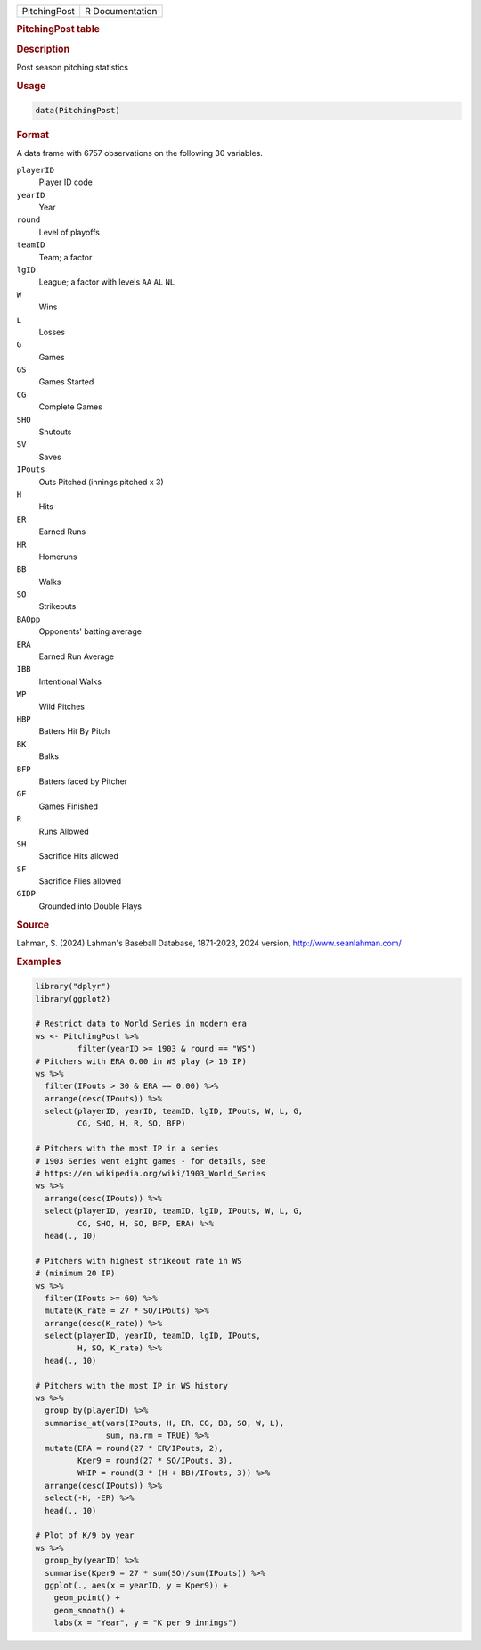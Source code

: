 .. container::

   .. container::

      ============ ===============
      PitchingPost R Documentation
      ============ ===============

      .. rubric:: PitchingPost table
         :name: pitchingpost-table

      .. rubric:: Description
         :name: description

      Post season pitching statistics

      .. rubric:: Usage
         :name: usage

      .. code:: R

         data(PitchingPost)

      .. rubric:: Format
         :name: format

      A data frame with 6757 observations on the following 30 variables.

      ``playerID``
         Player ID code

      ``yearID``
         Year

      ``round``
         Level of playoffs

      ``teamID``
         Team; a factor

      ``lgID``
         League; a factor with levels ``AA`` ``AL`` ``NL``

      ``W``
         Wins

      ``L``
         Losses

      ``G``
         Games

      ``GS``
         Games Started

      ``CG``
         Complete Games

      ``SHO``
         Shutouts

      ``SV``
         Saves

      ``IPouts``
         Outs Pitched (innings pitched x 3)

      ``H``
         Hits

      ``ER``
         Earned Runs

      ``HR``
         Homeruns

      ``BB``
         Walks

      ``SO``
         Strikeouts

      ``BAOpp``
         Opponents' batting average

      ``ERA``
         Earned Run Average

      ``IBB``
         Intentional Walks

      ``WP``
         Wild Pitches

      ``HBP``
         Batters Hit By Pitch

      ``BK``
         Balks

      ``BFP``
         Batters faced by Pitcher

      ``GF``
         Games Finished

      ``R``
         Runs Allowed

      ``SH``
         Sacrifice Hits allowed

      ``SF``
         Sacrifice Flies allowed

      ``GIDP``
         Grounded into Double Plays

      .. rubric:: Source
         :name: source

      Lahman, S. (2024) Lahman's Baseball Database, 1871-2023, 2024
      version, http://www.seanlahman.com/

      .. rubric:: Examples
         :name: examples

      .. code:: R

         library("dplyr")
         library(ggplot2)

         # Restrict data to World Series in modern era
         ws <- PitchingPost %>%
                  filter(yearID >= 1903 & round == "WS")
         # Pitchers with ERA 0.00 in WS play (> 10 IP)
         ws %>%
           filter(IPouts > 30 & ERA == 0.00) %>%
           arrange(desc(IPouts)) %>%
           select(playerID, yearID, teamID, lgID, IPouts, W, L, G, 
                  CG, SHO, H, R, SO, BFP) 

         # Pitchers with the most IP in a series 
         # 1903 Series went eight games - for details, see
         # https://en.wikipedia.org/wiki/1903_World_Series
         ws %>%
           arrange(desc(IPouts)) %>%
           select(playerID, yearID, teamID, lgID, IPouts, W, L, G, 
                  CG, SHO, H, SO, BFP, ERA) %>%
           head(., 10)

         # Pitchers with highest strikeout rate in WS
         # (minimum 20 IP)
         ws %>%
           filter(IPouts >= 60) %>%
           mutate(K_rate = 27 * SO/IPouts) %>%
           arrange(desc(K_rate)) %>%
           select(playerID, yearID, teamID, lgID, IPouts, 
                  H, SO, K_rate) %>%
           head(., 10)
           
         # Pitchers with the most IP in WS history
         ws %>%
           group_by(playerID) %>%
           summarise_at(vars(IPouts, H, ER, CG, BB, SO, W, L), 
                        sum, na.rm = TRUE) %>%
           mutate(ERA = round(27 * ER/IPouts, 2),
                  Kper9 = round(27 * SO/IPouts, 3),
                  WHIP = round(3 * (H + BB)/IPouts, 3)) %>%
           arrange(desc(IPouts)) %>%
           select(-H, -ER) %>%
           head(., 10)

         # Plot of K/9 by year
         ws %>%
           group_by(yearID) %>%
           summarise(Kper9 = 27 * sum(SO)/sum(IPouts)) %>%
           ggplot(., aes(x = yearID, y = Kper9)) +
             geom_point() +
             geom_smooth() +
             labs(x = "Year", y = "K per 9 innings")
